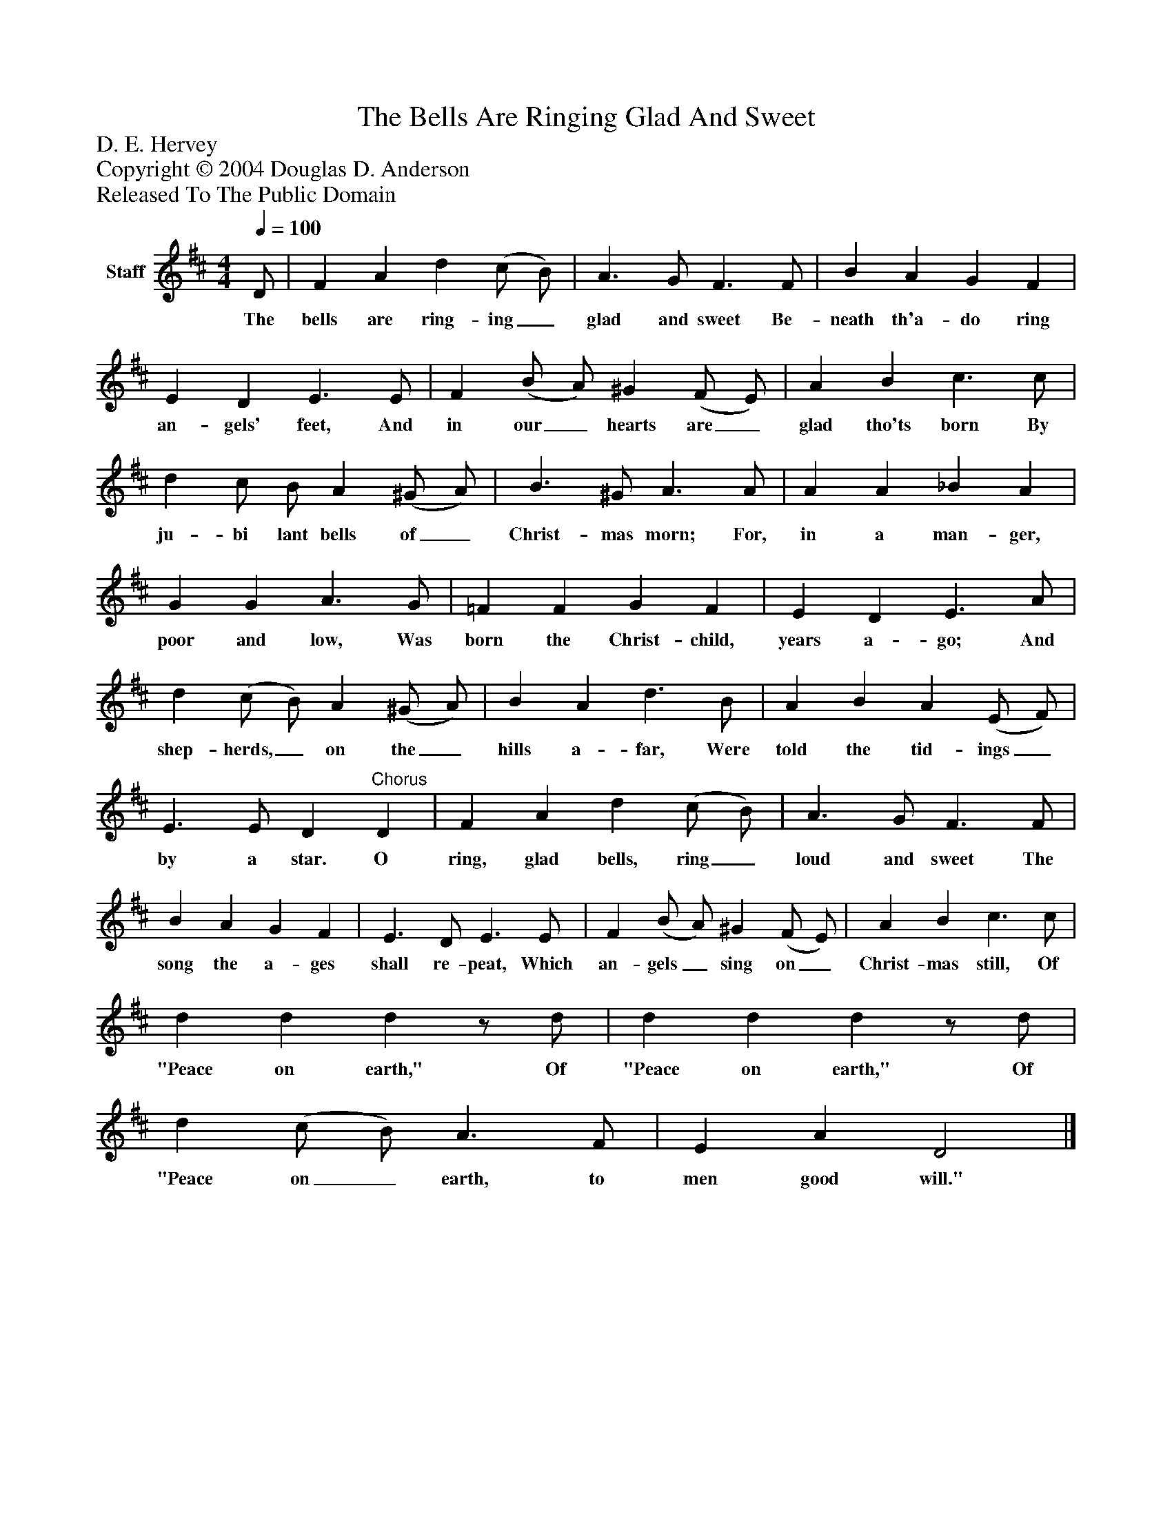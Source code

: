 %%abc-creator mxml2abc 1.4
%%abc-version 2.0
%%continueall true
%%titletrim true
%%titleformat A-1 T C1, Z-1, S-1
X: 0
T: The Bells Are Ringing Glad And Sweet
Z: D. E. Hervey
Z: Copyright © 2004 Douglas D. Anderson
Z: Released To The Public Domain
L: 1/4
M: 4/4
Q: 1/4=100
V: P1 name="Staff"
%%MIDI program 1 19
K: D
[V: P1]  D/ | F A d (c/ B/) | A3/ G/ F3/ F/ | B A G F | E D E3/ E/ | F (B/ A/) ^G (F/ E/) | A B c3/ c/ | d c/ B/ A (^G/ A/) | B3/ ^G/ A3/ A/ | A A _B A | G G A3/ G/ | =F F G F | E D E3/ A/ | d (c/ B/) A (^G/ A/) | B A d3/ B/ | A B A (E/ F/) | E3/ E/ D"^Chorus" D | F A d (c/ B/) | A3/ G/ F3/ F/ | B A G F | E3/ D/ E3/ E/ | F (B/ A/) ^G (F/ E/) | A B c3/ c/ | d d dz/ d/ | d d dz/ d/ | d (c/ B/) A3/ F/ | E A D2|]
w: The bells are ring- ing_ glad and sweet Be- neath th'a- do ring an- gels' feet, And in our_ hearts are_ glad tho'ts born By ju- bi lant bells of_ Christ- mas morn; For, in a man- ger, poor and low, Was born the Christ- child, years a- go; And shep- herds,_ on the_ hills a- far, Were told the tid- ings_ by a star. O ring, glad bells, ring_ loud and sweet The song the a- ges shall re- peat, Which an- gels_ sing on_ Christ- mas still, Of "Peace on earth," Of "Peace on earth," Of "Peace on_ earth, to men good will."

